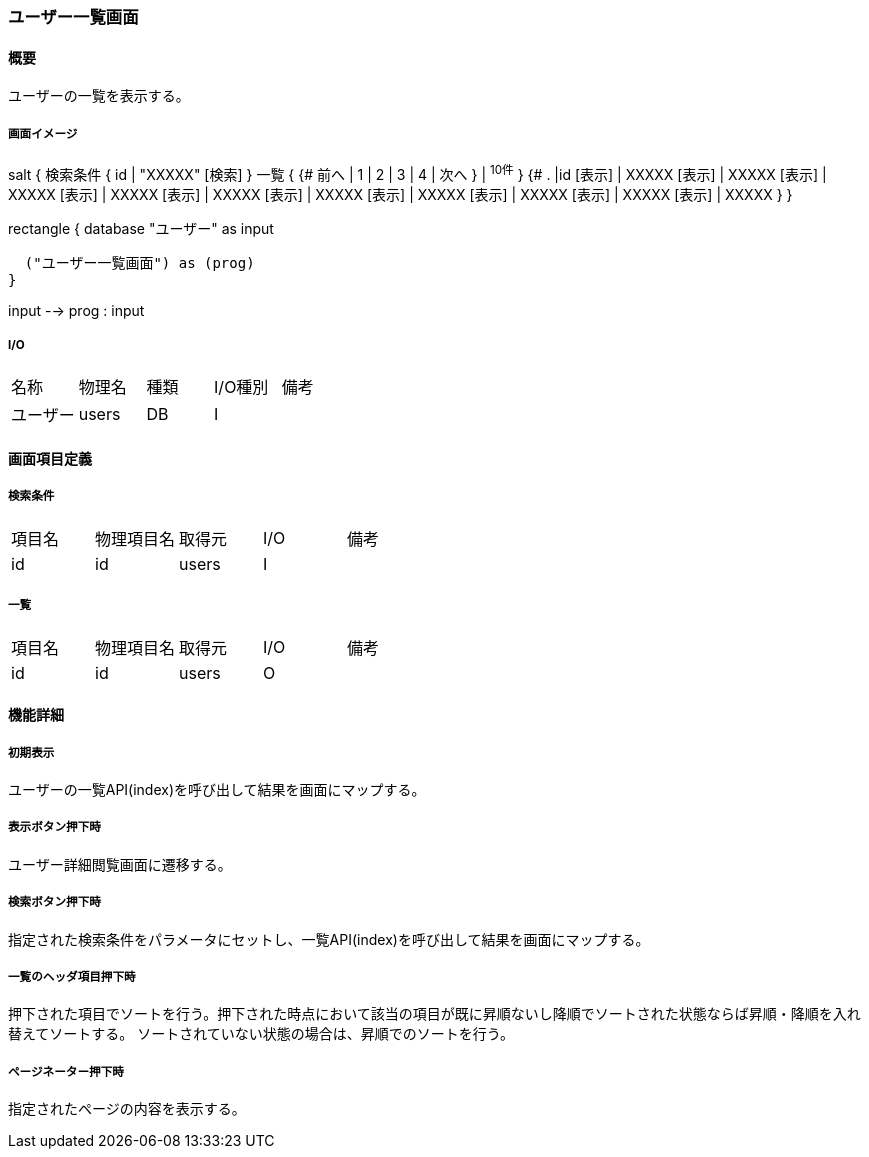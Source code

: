 === ユーザー一覧画面

==== 概要

[.lead]
ユーザーの一覧を表示する。

===== 画面イメージ
[plantuml]
--
salt
{
  検索条件
  {
      id | "XXXXX"
    [検索]
  }
  一覧
  {
    {#
      前へ | 1 | 2 | 3 | 4 | 次へ
    } | ^10件^
  }
  {#
    . |id
        [表示] | XXXXX
        [表示] | XXXXX
        [表示] | XXXXX
        [表示] | XXXXX
        [表示] | XXXXX
        [表示] | XXXXX
        [表示] | XXXXX
        [表示] | XXXXX
        [表示] | XXXXX
        [表示] | XXXXX
      }
}

--
[plantuml]
--
rectangle {
  database "ユーザー" as input

  ("ユーザー一覧画面") as (prog)
}

input --> prog : input
--

===== I/O

|======================================
| 名称 | 物理名 | 種類 | I/O種別 | 備考
| ユーザー | users | DB | I |
|======================================

<<<

==== 画面項目定義

===== 検索条件
|======================================
| 項目名 | 物理項目名 | 取得元 | I/O | 備考
| id | id | users | I |
|======================================

===== 一覧
|======================================
| 項目名 | 物理項目名 | 取得元 | I/O | 備考
| id | id | users | O |
|======================================

<<<

==== 機能詳細

===== 初期表示

ユーザーの一覧API(index)を呼び出して結果を画面にマップする。

===== 表示ボタン押下時

ユーザー詳細閲覧画面に遷移する。

===== 検索ボタン押下時

指定された検索条件をパラメータにセットし、一覧API(index)を呼び出して結果を画面にマップする。

===== 一覧のヘッダ項目押下時

押下された項目でソートを行う。押下された時点において該当の項目が既に昇順ないし降順でソートされた状態ならば昇順・降順を入れ替えてソートする。
ソートされていない状態の場合は、昇順でのソートを行う。

===== ページネーター押下時

指定されたページの内容を表示する。

<<<

